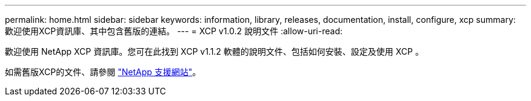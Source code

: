 ---
permalink: home.html 
sidebar: sidebar 
keywords: information, library, releases, documentation, install, configure, xcp 
summary: 歡迎使用XCP資訊庫、其中包含舊版的連結。 
---
= XCP v1.0.2 說明文件
:allow-uri-read: 


歡迎使用 NetApp XCP 資訊庫。您可在此找到 XCP v1.1.2 軟體的說明文件、包括如何安裝、設定及使用 XCP 。

如需舊版XCP的文件、請參閱 link:https://mysupport.netapp.com/documentation/productlibrary/index.html?productID=63064["NetApp 支援網站"^]。
